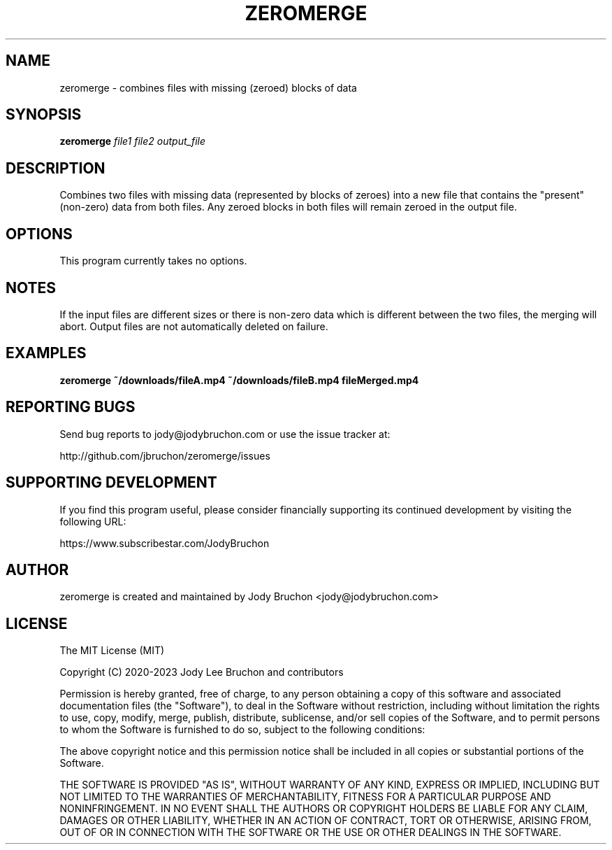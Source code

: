 .TH ZEROMERGE 1
.\" NAME should be all caps, SECTION should be 1-8, maybe w/ subsection
.\" other parms are allowed: see man(7), man(1)
.SH NAME
zeromerge \- combines files with missing (zeroed) blocks of data
.SH SYNOPSIS
.B zeromerge
.I file1 file2 output_file

.SH DESCRIPTION
Combines two files with missing data (represented by blocks of zeroes) into
a new file that contains the "present" (non-zero) data from both files. Any
zeroed blocks in both files will remain zeroed in the output file.

.SH OPTIONS
This program currently takes no options.

.SH NOTES
If the input files are different sizes or there is non-zero data which is
different between the two files, the merging will abort. Output files are
not automatically deleted on failure.

.SH EXAMPLES
.TP
.B zeromerge ~/downloads/fileA.mp4 ~/downloads/fileB.mp4 fileMerged.mp4

.SH REPORTING BUGS
Send bug reports to jody@jodybruchon.com or use the issue tracker at:

http://github.com/jbruchon/zeromerge/issues

.SH SUPPORTING DEVELOPMENT

If you find this program useful, please consider financially supporting
its continued development by visiting the following URL:

https://www.subscribestar.com/JodyBruchon

.SH AUTHOR
zeromerge is created and maintained by Jody Bruchon <jody@jodybruchon.com>

.SH LICENSE


The MIT License (MIT)

Copyright (C) 2020-2023 Jody Lee Bruchon and contributors

Permission is hereby granted, free of charge, to any person obtaining a copy of
this software and associated documentation files (the "Software"), to deal in
the Software without restriction, including without limitation the rights to
use, copy, modify, merge, publish, distribute, sublicense, and/or sell copies of
the Software, and to permit persons to whom the Software is furnished to do so,
subject to the following conditions:

The above copyright notice and this permission notice shall be included in all
copies or substantial portions of the Software.

THE SOFTWARE IS PROVIDED "AS IS", WITHOUT WARRANTY OF ANY KIND, EXPRESS OR
IMPLIED, INCLUDING BUT NOT LIMITED TO THE WARRANTIES OF MERCHANTABILITY, FITNESS
FOR A PARTICULAR PURPOSE AND NONINFRINGEMENT. IN NO EVENT SHALL THE AUTHORS OR
COPYRIGHT HOLDERS BE LIABLE FOR ANY CLAIM, DAMAGES OR OTHER LIABILITY, WHETHER
IN AN ACTION OF CONTRACT, TORT OR OTHERWISE, ARISING FROM, OUT OF OR IN
CONNECTION WITH THE SOFTWARE OR THE USE OR OTHER DEALINGS IN THE SOFTWARE.
